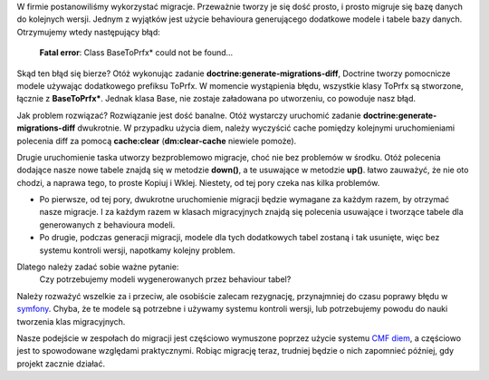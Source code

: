 .. title: Migracje z behaviourem generującym dodatkowe modele
.. slug: migracje-z-behaviourem-generujacym-dodatkowe-modele
.. date: 2010/04/06 23:04:11
.. tags: symfony, doctrine, migracje, toprfx, diem
.. link:
.. description: W firmie postanowiliśmy wykorzystać migracje. Przeważnie tworzy je się dość prosto, i prosto migruje się bazę danych do kolejnych wersji. Jednym z wyjątków jest użycie behavioura generującego dodatkowe modele i tabele bazy danych. Otrzymujemy wtedy następujący błąd:

W firmie postanowiliśmy wykorzystać migracje. Przeważnie tworzy je się
dość prosto, i prosto migruje się bazę danych do kolejnych wersji.
Jednym z wyjątków jest użycie behavioura generującego dodatkowe modele i
tabele bazy danych. Otrzymujemy wtedy następujący błąd:

    **Fatal error**: Class BaseToPrfx\* could not be found...

.. TEASER_END

Skąd ten błąd się bierze? Otóż wykonując zadanie
**doctrine:generate-migrations-diff**, Doctrine tworzy pomocnicze modele
używając dodatkowego prefiksu ToPrfx. W momencie wystąpienia błędu,
wszystkie klasy ToPrfx są stworzone, łącznie z **BaseToPrfx\***. Jednak
klasa Base, nie zostaje załadowana po utworzeniu, co powoduje nasz błąd.

Jak problem rozwiązać? Rozwiązanie jest dość banalne. Otóż wystarczy
uruchomić zadanie **doctrine:generate-migrations-diff** dwukrotnie. W
przypadku użycia diem, należy wyczyścić cache pomiędzy kolejnymi
uruchomieniami polecenia diff za pomocą **cache:clear**
(**dm:clear-cache** niewiele pomoże).

Drugie uruchomienie taska utworzy bezproblemowo migracje, choć nie bez
problemów w środku. Otóż polecenia dodające nasze nowe tabele znajdą się
w metodzie **down()**, a te usuwające w metodzie **up()**. łatwo
zauważyć, że nie oto chodzi, a naprawa tego, to proste Kopiuj i Wklej.
Niestety, od tej pory czeka nas kilka problemów.

-  Po pierwsze, od tej pory, dwukrotne uruchomienie migracji będzie
   wymagane za każdym razem, by otrzymać nasze migracje. I za każdym
   razem w klasach migracyjnych znajdą się polecenia usuwające i
   tworzące tabele dla generowanych z behavioura modeli.
-  Po drugie, podczas generacji migracji, modele dla tych dodatkowych
   tabel zostaną i tak usunięte, więc bez systemu kontroli wersji,
   napotkamy kolejny problem.

Dlatego należy zadać sobie ważne pytanie:
 Czy potrzebujemy modeli wygenerowanych przez behaviour tabel?

Należy rozważyć wszelkie za i przeciw, ale osobiście zalecam rezygnację,
przynajmniej do czasu poprawy błędu w
`symfony <http://trac.symfony-project.org/ticket/8491>`_. Chyba, że te
modele są potrzebne i używamy systemu kontroli wersji, lub potrzebujemy
powodu do nauki tworzenia klas migracyjnych.

Nasze podejście w zespołach do migracji jest częściowo wymuszone poprzez
użycie systemu `CMF diem <http://diem-project.org/>`_, a częściowo jest
to spowodowane względami praktycznymi. Robiąc migrację teraz, trudniej
będzie o nich zapomnieć później, gdy projekt zacznie działać.
